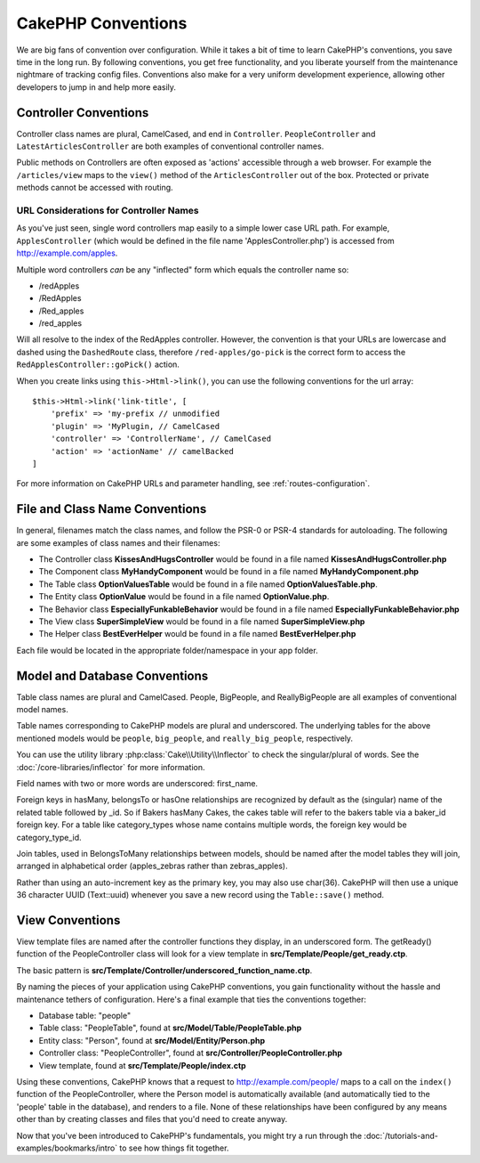 CakePHP Conventions
###################

We are big fans of convention over configuration. While it takes a
bit of time to learn CakePHP's conventions, you save time in the
long run. By following conventions, you get free functionality, and
you liberate yourself from the maintenance nightmare of tracking config
files. Conventions also make for a very uniform development experience,
allowing other developers to jump in and help more easily.

Controller Conventions
======================

Controller class names are plural, CamelCased, and end in
``Controller``. ``PeopleController`` and
``LatestArticlesController`` are both examples of conventional
controller names.

Public methods on Controllers are often exposed as 'actions' accessible through
a web browser. For example the ``/articles/view`` maps to the ``view()`` method
of the ``ArticlesController`` out of the box. Protected or private methods
cannot be accessed with routing.

URL Considerations for Controller Names
~~~~~~~~~~~~~~~~~~~~~~~~~~~~~~~~~~~~~~~

As you've just seen, single word controllers map easily to a simple
lower case URL path. For example, ``ApplesController`` (which would
be defined in the file name 'ApplesController.php') is accessed
from http://example.com/apples.

Multiple word controllers *can* be any "inflected" form which
equals the controller name so:

*  /redApples
*  /RedApples
*  /Red_apples
*  /red_apples

Will all resolve to the index of the RedApples controller. However,
the convention is that your URLs are lowercase and dashed using the
``DashedRoute`` class, therefore ``/red-apples/go-pick`` is the correct form
to access the ``RedApplesController::goPick()`` action.

When you create links using ``this->Html->link()``, you can use the following
conventions for the url array::

    $this->Html->link('link-title', [
        'prefix' => 'my-prefix // unmodified
        'plugin' => 'MyPlugin, // CamelCased
        'controller' => 'ControllerName', // CamelCased
        'action' => 'actionName' // camelBacked
    ]

For more information on CakePHP URLs and parameter handling, see
:ref:`routes-configuration`.

.. _file-and-classname-conventions:

File and Class Name Conventions
===============================

In general, filenames match the class names, and follow the PSR-0 or PSR-4
standards for autoloading. The following are some examples of class names and
their filenames:

-  The Controller class **KissesAndHugsController** would be found
   in a file named **KissesAndHugsController.php**
-  The Component class **MyHandyComponent** would be found in a
   file named **MyHandyComponent.php**
-  The Table class **OptionValuesTable** would be found in a file named
   **OptionValuesTable.php**.
-  The Entity class **OptionValue** would be found in a file named
   **OptionValue.php**.
-  The Behavior class **EspeciallyFunkableBehavior** would be found
   in a file named **EspeciallyFunkableBehavior.php**
-  The View class **SuperSimpleView** would be found in a file
   named **SuperSimpleView.php**
-  The Helper class **BestEverHelper** would be found in a file
   named **BestEverHelper.php**

Each file would be located in the appropriate folder/namespace in your app folder.

Model and Database Conventions
==============================

Table class names are plural and CamelCased. People, BigPeople,
and ReallyBigPeople are all examples of conventional model names.

Table names corresponding to CakePHP models are plural and
underscored. The underlying tables for the above mentioned models
would be ``people``, ``big_people``, and ``really_big_people``,
respectively.

You can use the utility library :php:class:`Cake\\Utility\\Inflector` to check
the singular/plural of words. See the :doc:`/core-libraries/inflector`
for more information.

Field names with two or more words are underscored: first\_name.

Foreign keys in hasMany, belongsTo or hasOne relationships are recognized by
default as the (singular) name of the related table followed by \_id. So if
Bakers hasMany Cakes, the cakes table will refer to the bakers table via
a baker\_id foreign key. For a table like category\_types whose name contains
multiple words, the foreign key would be category\_type\_id.

Join tables, used in BelongsToMany relationships between models, should be named
after the model tables they will join, arranged in alphabetical order
(apples\_zebras rather than zebras\_apples).

Rather than using an auto-increment key as the primary key, you may also use
char(36). CakePHP will then use a unique 36 character UUID (Text::uuid) whenever
you save a new record using the ``Table::save()`` method.

View Conventions
================

View template files are named after the controller functions they
display, in an underscored form. The getReady() function of the
PeopleController class will look for a view template in
**src/Template/People/get_ready.ctp**.

The basic pattern is
**src/Template/Controller/underscored_function_name.ctp**.

By naming the pieces of your application using CakePHP conventions,
you gain functionality without the hassle and maintenance tethers
of configuration. Here's a final example that ties the conventions
together:

-  Database table: "people"
-  Table class: "PeopleTable", found at **src/Model/Table/PeopleTable.php**
-  Entity class: "Person", found at **src/Model/Entity/Person.php**
-  Controller class: "PeopleController", found at
   **src/Controller/PeopleController.php**
-  View template, found at **src/Template/People/index.ctp**

Using these conventions, CakePHP knows that a request to
http://example.com/people/ maps to a call on the ``index()`` function
of the PeopleController, where the Person model is automatically
available (and automatically tied to the 'people' table in the
database), and renders to a file. None of these relationships have
been configured by any means other than by creating classes and
files that you'd need to create anyway.

Now that you've been introduced to CakePHP's fundamentals, you might try a run
through the :doc:`/tutorials-and-examples/bookmarks/intro` to see how things fit
together.


.. meta::
    :title lang=en: CakePHP Conventions
    :keywords lang=en: web development experience,maintenance nightmare,index method,legacy systems,method names,php class,uniform system,config files,tenets,apples,conventions,conventional controller,best practices,maps,visibility,news articles,functionality,logic,cakephp,developers

